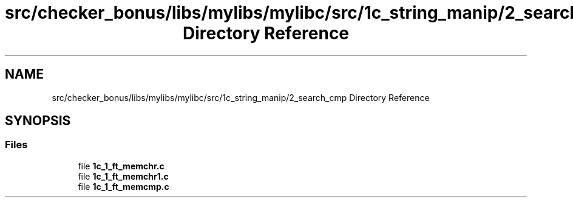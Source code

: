 .TH "src/checker_bonus/libs/mylibs/mylibc/src/1c_string_manip/2_search_cmp Directory Reference" 3 "Thu Mar 20 2025 16:01:03" "push_swap" \" -*- nroff -*-
.ad l
.nh
.SH NAME
src/checker_bonus/libs/mylibs/mylibc/src/1c_string_manip/2_search_cmp Directory Reference
.SH SYNOPSIS
.br
.PP
.SS "Files"

.in +1c
.ti -1c
.RI "file \fB1c_1_ft_memchr\&.c\fP"
.br
.ti -1c
.RI "file \fB1c_1_ft_memchr1\&.c\fP"
.br
.ti -1c
.RI "file \fB1c_1_ft_memcmp\&.c\fP"
.br
.in -1c
